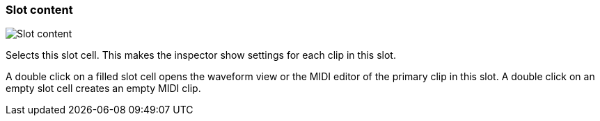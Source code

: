 ifdef::pdf-theme[[[slot-cell-content,Slot content]]]
ifndef::pdf-theme[[[slot-cell-content,Slot content image:playtime::generated/screenshots/elements/slot-cell/content.png[width=50, pdfwidth=8mm]]]]
=== Slot content

image::playtime::generated/screenshots/elements/slot-cell/content.png[Slot content, role="related thumb right", float=right]

Selects this slot cell. This makes the inspector show settings for each clip in this slot.

A double click on a filled slot cell opens the waveform view or the MIDI editor of the primary clip in this slot. A double click on an empty slot cell creates an empty MIDI clip.

